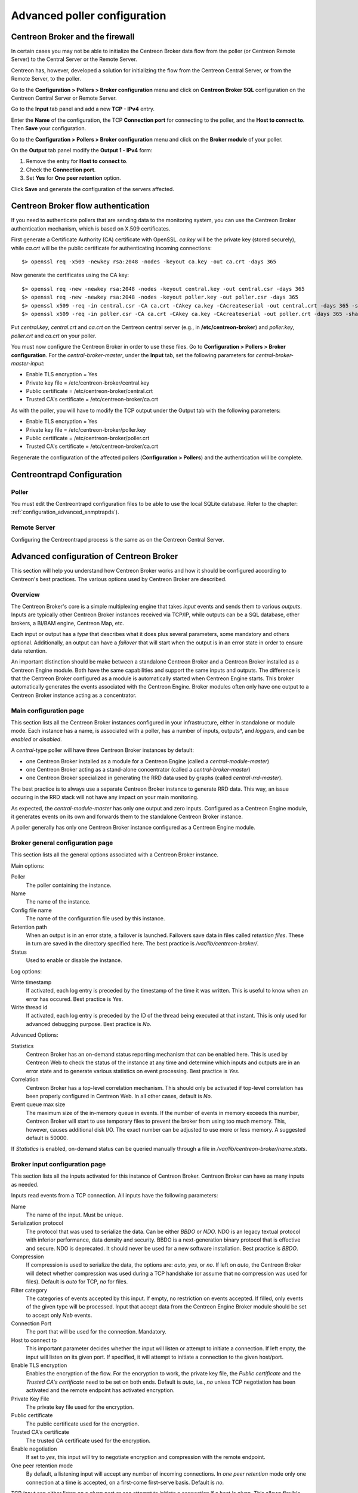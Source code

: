.. _advance_conf_broker:

==============================
Advanced poller configuration
==============================

----------------------------------
Centreon Broker and the firewall
----------------------------------

In certain cases you may not be able to initialize the Centreon Broker data flow from the
poller (or Centreon Remote Server) to the Central Server or the Remote Server.

Centreon has, however, developed a solution for initializing the flow from the Centreon
Central Server, or from the Remote Server, to the poller.

Go to the **Configuration > Pollers > Broker configuration** menu and click on **Centreon Broker SQL** configuration 
on the Centreon Central Server or Remote Server.

Go to the **Input** tab panel and add a new **TCP - IPv4** entry.

Enter the **Name** of the configuration, the TCP **Connection port** for connecting
to the poller, and the **Host to connect to**. Then **Save** your configuration.

.. image:: /_static/images/configuration/one_peer_conf_1.png
    :align: center

Go to the **Configuration > Pollers > Broker configuration** menu and click on
the **Broker module** of your poller.

On the **Output** tab panel modify the **Output 1 - IPv4** form:

1. Remove the entry for **Host to connect to**.
2. Check the **Connection port**.
3. Set **Yes** for **One peer retention** option.

.. image:: /_static/images/configuration/one_peer_conf_2.png
    :align: center

Click **Save** and generate the configuration of the servers affected.

-----------------------------------
Centreon Broker flow authentication
-----------------------------------

If you need to authenticate pollers that are sending data to the
monitoring system, you can use the Centreon Broker
authentication mechanism, which is based on X.509 certificates.

First generate a Certificate Authority (CA) certificate with OpenSSL. *ca.key*
will be the private key (stored securely), while *ca.crt* will be the
public certificate for authenticating incoming connections::

	$> openssl req -x509 -newkey rsa:2048 -nodes -keyout ca.key -out ca.crt -days 365


Now generate the certificates using the CA key::

	$> openssl req -new -newkey rsa:2048 -nodes -keyout central.key -out central.csr -days 365
	$> openssl req -new -newkey rsa:2048 -nodes -keyout poller.key -out poller.csr -days 365
	$> openssl x509 -req -in central.csr -CA ca.crt -CAkey ca.key -CAcreateserial -out central.crt -days 365 -sha256
	$> openssl x509 -req -in poller.csr -CA ca.crt -CAkey ca.key -CAcreateserial -out poller.crt -days 365 -sha256


Put *central.key*, *central.crt* and *ca.crt* on the Centreon central server
(e.g., in **/etc/centreon-broker**) and *poller.key*, *poller.crt* and
*ca.crt* on your poller.

You must now configure the Centreon Broker in order to use these files. Go to
**Configuration > Pollers > Broker configuration**. For the
*central-broker-master*, under the **Input** tab, set the following
parameters for *central-broker-master-input*:

- Enable TLS encryption = Yes
- Private key file = /etc/centreon-broker/central.key
- Public certificate = /etc/centreon-broker/central.crt
- Trusted CA's certificate = /etc/centreon-broker/ca.crt

.. image:: /_static/images/configuration/broker_certificates.png
   :align: center

As with the poller, you will have to modify the TCP output under the Output
tab with the following parameters:

- Enable TLS encryption = Yes
- Private key file = /etc/centreon-broker/poller.key
- Public certificate = /etc/centreon-broker/poller.crt
- Trusted CA's certificate = /etc/centreon-broker/ca.crt

Regenerate the configuration of the affected pollers
(**Configuration > Pollers**) and the authentication will be complete.

---------------------------
Centreontrapd Configuration
---------------------------

Poller
######

You must edit the Centreontrapd configuration files to be able to use the local SQLite database. 
Refer to the chapter: :ref:`configuration_advanced_snmptrapds`).

Remote Server
#############

Configuring the Centreontrapd process is the same as on the Centreon Central Server.

------------------------------------------
Advanced configuration of Centreon Broker
------------------------------------------

This section will help you understand how Centreon Broker works and how
it should be configured according to Centreon's best practices. The various options used by Centreon Broker are described.

Overview
########

The Centreon Broker's core is a simple multiplexing engine that takes *input* events and sends them to various *outputs*. Inputs are typically other
Centreon Broker instances received via TCP/IP, while outputs can be a
SQL database, other brokers, a BI/BAM engine, Centreon Map, etc.

Each input or output has a *type* that describes what it does plus several
parameters, some mandatory and others optional. Additionally,
an output can have a *failover* that will start when the output is
in an error state in order to ensure data retention.

An important distinction should be make between a standalone Centreon Broker and
a Centreon Broker installed as a Centreon Engine module. Both have the
same capabilities and support the same inputs and outputs. The
difference is that the Centreon Broker configured as a module is
automatically started when Centreon Engine starts. This broker automatically generates
the events associated with the Centreon Engine. Broker modules often only have
one output to a Centreon Broker instance acting as a concentrator.

Main configuration page
#######################

This section lists all the Centreon Broker instances configured in your infrastructure,
either in standalone or module mode. Each instance has a name, is associated
with a poller, has a number of inputs, outputs*, and *loggers*, and can be
*enabled* or *disabled*.

A *central*-type poller will have three Centreon Broker instances by default: 

- one Centreon Broker installed as a module for a Centreon Engine (called a *central-module-master*)
- one Centreon Broker acting as a stand-alone concentrator (called a *central-broker-master*)
- one Centreon Broker specialized in generating the RRD data used by graphs (called *central-rrd-master*).

The best practice is to always use a separate Centreon Broker instance to generate RRD data. This way, an issue occuring
in the RRD stack will not have any impact on your main monitoring.

As expected, the *central-module-master* has only one output and zero inputs.
Configured as a Centreon Engine module, it generates events on its own
and forwards them to the standalone Centreon Broker instance.

A poller generally has only one Centreon Broker instance configured as a Centreon Engine module.

Broker general configuration page
###################################

This section lists all the general options associated with a Centreon Broker instance.

Main options:

Poller
  The poller containing the instance.
Name
  The name of the instance.
Config file name
  The name of the configuration file used by this instance.
Retention path
  When an output is in an error state, a failover is
  launched. Failovers save data in files called *retention files*.
  These in turn are saved in the directory specified here.
  The best practice is */var/lib/centreon-broker/*.
Status
  Used to enable or disable the instance.

Log options:

Write timestamp
  If activated, each log entry is preceded by the timestamp of the time it was
  written.
  This is useful to know when an error has occured. Best practice is *Yes*.
Write thread id
  If activated, each log entry is preceded by the ID of the thread being
  executed at that instant.
  This is only used for advanced debugging purpose. Best practice is *No*.

Advanced Options:

Statistics
  Centreon Broker has an on-demand status reporting mechanism that can be
  enabled here. This is used by Centreon Web to check the status
  of the instance at any time and determine which inputs and outputs are in
  an error state and to generate various statistics on event processing.
  Best practice is *Yes*.
Correlation
  Centreon Broker has a top-level correlation mechanism.
  This should only be activated if top-level correlation has been properly
  configured in Centreon Web. In all other cases, default is *No*.
Event queue max size
  The maximum size of the in-memory queue in events.
  If the number of events in memory exceeds this number, Centreon Broker
  will start to use temporary files to prevent the broker from using too much
  memory. This, however, causes additional disk I/O. The exact number can be adjusted
  to use more or less memory. A suggested default is 50000.

If *Statistics* is enabled, on-demand status can be queried manually through
a file in */var/lib/centreon-broker/name.stats*.

Broker input configuration page
###############################

This section lists all the inputs activated for this instance of
Centreon Broker. Centreon Broker can have as many inputs as needed.

Inputs read events from a TCP connection. All inputs have the following
parameters:

Name
  The name of the input. Must be unique.
Serialization protocol
  The protocol that was used to serialize the data.
  Can be either *BBDO* or *NDO*. NDO is an legacy textual protocol with inferior
  performance, data density and security. BBDO
  is a next-generation binary protocol that is effective and secure. NDO is
  deprecated. It should never be used for a new software installation.
  Best practice is *BBDO*.
Compression
  If compression is used to serialize the data, the options are: *auto*, *yes*, or *no*. If left on *auto*, the Centreon Broker
  will detect whether compression was used during a TCP handshake
  (or assume that no compression was used for files). Default is *auto* for TCP, *no* for files.
Filter category
  The categories of events accepted by this input.
  If empty, no restriction on events accepted. If filled, only events
  of the given type will be processed. Input that accept data from
  the Centreon Engine Broker module should be set to accept only *Neb* events.
Connection Port
  The port that will be used for the connection. Mandatory.
Host to connect to
  This important parameter decides whether the input will
  listen or attempt to initiate a connection. If left empty, the input
  will listen on its given port. If specified, it will attempt
  to initiate a connection to the given host/port.
Enable TLS encryption
  Enables the encryption of the flow. For the encryption
  to work, the private key file, the *Public certificate* and the *Trusted CA's certificate* 
  need to be set on both ends. Default is *auto*, i.e., *no* unless
  TCP negotiation has been activated and the remote endpoint has activated encryption.
Private Key File
  The private key file used for the encryption.
Public certificate
  The public certificate used for the encryption.
Trusted CA's certificate
  The trusted CA certificate used for the encryption.
Enable negotiation
  If set to *yes*, this input will try
  to negotiate encryption and compression with the remote endpoint.
One peer retention mode
  By default, a listening input will accept any
  number of incoming connections. In *one peer retention* mode only one
  connection at a time is accepted, on a first-come first-serve basis.
  Default is *no*.

TCP *input* can either listen on a given port or
can attempt to initiate a connection if a host is given. This allows flexible
network topology.

Broker Logger configuration page
################################

This section lists all the loggers activated for this
Centreon Broker instance. A Centreon Broker can have as many loggers as needed.

For each logger, the parameters are the following:

Type
  Four types of loggers are managed by Centreon Broker:

  1. *File*: This logger will write a log into the file specified in its
     *name* parameter.
  2. *Standard*: This logger will write into the standard output if named
     *stdout* or *cout* or into the standard error output if named
     *stderr* or *cerr*.
  3. *Syslog*: This logger will write into the syslog as provided by the system, prefixed by *centreonbroker*.
  4. *Monitoring*: This logger will write to the Centreon Engine log. It should only be activated if the Centreon Broker instance is loaded by the Centreon Engine at start-up.

Name
  The name of this logger. This name must be the path of a file if the
  logger has the type *file* or *stdout*, *cout*, *stderr* or *cerr*,
  if the logger has the type *standard*. This option is mandatory.
Configuration messages
  Should configuration messages be logged?
  Configuration messages are one-time messages that pop up when Centreon Broker
  is started. Default is *Yes*.
Debug messages
  Should debug messages be logged?
  Debug messages are messages used to debug Broker behavior. They are
  extremely verbose and should not be used in a production environment.
  Default is *No*.
Error messages
  Should error messages be logged?
  Error messages are messages logged when a runtime error occurs.
  They are generally important. Default is *Yes*.
Informational messages
  Should informational messages be logged?
  Informational messages are used to provide information
  on a specific subject. They are somewhat verbose. Default is *No*.
Logging level
  The level of the verbosity accepted by this logger.
  The higher the verbosity, the more messages will be logged.
  Default is *Base*.

Additionally, the *File* type has the following parameter:

Max file size
  The maximum size of log file in bytes.
  When the file has reached its limit, the old data will be overwritten
  in a round-robin fashion.

A broker will usually have at least one *file* logger which will log
configuration and error messages. Others can be configured freely.
A maximal logger (every category to *Yes* and logging level to *Very detailed*)
is valuable to debug some issues, but be warned that it will quickly generate
a very large amount of data.

Broker output configuration page
################################

This section lists all the outputs activated for this 
Centreon Broker instance. Centreon Broker can have as many outputs as needed.

For each output, the parameters are:

Type
  There is a several types of outputs managed by the Centreon Broker:

  1. *TCP - IPV4* and *TCP - IPV6*: This output forwards data to another
     server, another Centreon Broker or Centreon Map.
  2. File: Writes data into a file.
  3. RRD: Generates RRD data from performance data.
  4. Storage: Writes metrics into the database and generates performance data.
  5. SQL: Writes the real-time status into Centreon's database.
  6. Dumper Reader: Reads from a database when Broker is asked to synchronize databases.
  7. Dumper Writer: Writes into a database when Broker is asked to synchronize databases.
  8. BAM Monitoring: Generates BAM data from raw events and updates real-time BAM status.
  9. BAM Reporting: Writes long-term BAM logs that can then be used by BI.

Failover
  A *failover* is an output that will be started when in
  an error state. Examples are TCP connections "gone haywire" or a MySQL server
  suddenly disconnecting, etc.
  By default, each output has an automatic failover that will
  always store data in retention files and replay it when the primary
  output recovers from its error state. This is desirable in 99% of the
  case. Alternatively, you can specify another output that will act
  as a failover if needed.
Retry interval
  When the output is in an error state, this parameter
  controls the amount of time the output will wait before retrying.
  Default is one attempt every 30 seconds.
Buffering timeout
  When this output is in an error state, Centreon Broker
  will wait a specified time before launching the failover. This is mainly
  useful if Centreon Broker should wait for another software to
  initialize before activating its failover. In all other cases, this parameter should
  not be used. Default is 0 seconds.
Filter category
  The categories of events accepted by this output.
  If left empty, no restriction on events accepted. If filled, only events
  of the given type will be processed. The exact best practices are output
  specific:

  1. *BAM Reporting* should only accept *BAM* events.
  2. *Dump Writer* should only accept *dumper* events.
  3. *RRD* should only accept *storage* events.

  In all other cases, no restriction should be configured.

Events generated by an output are reinjected into Centreon Broker's event
queue.

Some outputs only work when consuming data generated by another output.
An RRD output consumes data from a storage output, a *dumper writer* output consumes
data from a *dumper reader*, and a *BAM reporting* output consumes data
from a *BAM monitoring* output.

Centreon Web needs at least an active output *SQL* to activate its real-time
monitoring capabilities. The storage and RRD outputs are needed
to activate Centreon Web metric plotting. The BAM monitoring output
is needed for real-time BAM data and the BAM reporting output for
BI reports.

Due to the fully distributed nature of Centreon Broker, producer and consumer
outputs can be located on logically or physically different instances as
long as they are connected to each other.

**Important**: Centreon Web 2.x features two databases, the configuration
database and the real-time database. Those are respectively called *centreon*
and *centreon-storage*. Different outputs expect different database
in their configuration.

==============  =================
Output Type     Expected database
==============  =================
SQL             centreon-storage
Storage         centreon-storage
Dumper Reader   centreon
Dumper Writer   centreon
BAM Monitoring  centreon
BAM Reporting   centreon-storage
==============  =================

TCP outputs
===========

TCP outputs forward events to a remote endpoint. As with TCP inputs,
TCP outputs can either listen on a given port or attempt to
initiate a connection if a host parameter is given.
This allows for flexible network topology.

*TCP*-type outputs have the following parameters:

Serialization protocol
  The protocol used to serialize the data.
  Can be either *BBDO* or *NDO*. NDO is an legacy textual protocol with inferior
  performance, data density and security. BBDO
  is a next-generation binary protocol that is effective and secure. NDO is
  deprecated. It should never be used for new installations.
  Best practice is *BBDO*.
Enable negotiation
  Enable negotiation. If *yes*, this output will try
  to negotiate encryption and compression with the remote endpoint.
Connection Port
  Port used for the connection. Mandatory.
Host to connect to
  This key parameter decides whether the input will
  listen or attempt to initiate a connection. If left empty, the input
  will listen on its given port. If specified, it will attempt
  to initiate a connection to the given host/port.
Enable TLS encryption
  Enables the encryption of the flow. For the encryption
  to work, the private key file, *Public certificate* and *Trusted CA's certificate* 
  need to be set on both ends. Default is *auto*, i.e., *no* unless
  TCP negotiation has been activated and the remote endpoint has activated encryption.
Private Key File
  The private key file used for the encryption.
Public certificate
  The public certificate used for the encryption.
Trusted CA's certificate
  The trusted CA certificate used for the encryption.
Enable negotiation
  If set to *yes*, this input will try
  to negotiate encryption and compression with the remote endpoint.
One peer retention mode
  By default, a listening input will accept any
  number of incoming connections. In *one peer retention* mode only one
  connection at a time is accepted, on a first-come first-serve basis.
  Default is *no*.
Compression
  If compression should be used to serialize the data.
  Can be *auto*, *yes*, or *no*. If left on *auto* Centreon Broker
  will detect if compression is supported by the endpoint during a TCP
  negotiation. Default is *auto* for TCP.
Compression Level
  The level of compression that should be used, from 1 to 9.
  Default (or if not filled) is 6. The higher the compression level is,
  the higher the compression will be at the expense of processing power.
Compression Buffer
  The size of the compression buffer that should be used.
  Best practice is *0* or nothing.

File outputs
============

File *outputs* send events into a file on the disk. Additionally, they have
the capability of replaying the data of this file if used as a failover
output. Most file outputs will be used as failovers.

*File* type outputs have the following parameters:

Serialization protocol
  The protocol that was used to serialize the data.
  Can be either *BBDO* or *NDO*. NDO is an legacy textual protocol with inferior
  performance, data density and security. BBDO
  is a next-generation binary protocol that is effective and secure. NDO is
  deprecated. It should never be used for new installations.
  Best practice is *BBDO*.
File path
  The path of the file being written to.
Compression
  If compression should be used to serialize the data.
  Can be *auto*, *yes*, or *no*. *auto* is equal to *no* for files.
Compression Level
  The level of compression to be used, from 1 to 9.
  Default (or if not filled) is 6. The higher the compression level is,
  the higher the compression will be at the expense of processing power.
Compression Buffer
  The size of the compression buffer to be used.
  Best practice is *0*.

RRD outputs
===========

*RRD* outputs generate RRD data (used by Centreon Web to generate graphs)
from metrics data generated by a storage output. The best practice is to
isolate this output on its own Centreon Broker instance to ensure
that an issue in the RRD stack will not have any impact on the main Centreon Broker instance.

*RRD*-type outputs have the following parameters:

RRD file directory for metrics
  The directory where the RRD files of the
  metrics will be written.
  A recommended default is */var/lib/centreon/metrics/*.
RRD file directory for status
  The directory where the RRD files of the
  status will be written.
  A recommended default is */var/lib/centreon/status/*
TCP port
  The port used by RRDCached, if RRDCached has been configured on
  this server. If not, leave empty.
Unix socket
  The Unix socket used by RRDCached, if RRDCached has been
  configured on this server. If not, leave empty.
Write metrics
  Should RRD metric files be written? Default is *yes*.
Write status
  Should RRD status files be written? Default is *yes*.

Storage Outputs
===============

Perfdata storage outputs save metric data into a database and generate RRD
data used by the RRD output. This output usually generates multiple
queries and is very performance intensive. If Centreon Broker is slow, try adjusting 
the *maximum queries per transaction* parameter to optimize processing speed.

This output can be tasked to rebuild RRD data from a database of stored
metric data. This is usually a slow, costly process, through you can simultaneously
process new metric data as a reduced speed.

*Storage*-type outputs have the following parameters:

DB Type
  The type of the database being accessed.
  MariaDB is a state-of-the-art database that has been extensively tested
  by Centreon. We advise using MariaDB.
DB Port
  The port of the database being accessed.
DB User
  The user account for connecting to this database.
DB Name
  The name of the database. In Centreon terms, this is the database
  containing the real-time monitoring data, generally called
  *centreon-storage*.
DB Password
  The password used by the output to connect to this database.
Maximum queries per transaction
  This parameter is used to batch several
  queries in large transactions. This allows for improved performance but
  can generate latency if an insufficient number of queries are generated to fill those batches.
  The default is 20000 queries per transaction. If you have a low load and
  unexpectedly high latency, try lowering this number. If you have a high
  load and high latency, try raising it.
Transaction commit timeout
  Number of seconds allowed before
  a forced commit is made. Default is infinite. If you have a low
  load and unexpectedly high latency, try 5 seconds.
Replication enabled
  Should Centreon Broker check that the replication status
  of this database is complete before trying to insert data? Only useful
  if replication is enabled for this database.
Rebuild check interval in seconds
  The number of seconds between each rebuild check. Default 300 seconds.
Store in performance data in data_bin
  Should this output save the metric
  data in the database? Default is *yes*. If *no*, this output will generate
  RRD data without saving them into the database, making a rebuild impossible.
Insert in index data
  Should new index data be inserted into the database? Default is *no*.
  This should never be modified unless prompted by Centreon Support or
  explicitly advised in the documentation.

SQL outputs
===========

*SQL* outputs save real-time status data into the real-time database
used by Centreon Web. This is the most important output for the
operation of Centreon Web.

Moreover, this output has a *garbage collector* that will clean old data from
the database occasionally. This is an optional process, as old data is marked
*disabled*, and can actually be useful to keep for debugging purpose.

*SQL*-type outputs have the following parameters:

DB Type
  The type of the database being accessed.
  MariaDB is a state-of-the-art database that has been extensively tested
  by Centreon. We advise using MariaDB.
DB Port
  The port of the database being accessed.
DB User
  The user account for connecting to this database.
DB Name
  The name of the database. In Centreon terms, this is the database
  containing the real-time monitoring data, generally called
  *centreon-storage*.
DB Password
  The password used by the output to connect to this database.
Maximum queries per transaction
  This parameter is used to batch several
  queries in large transactions. This allows for improved performance but
  can generate latency if an insufficient number of queries are generated to fill those batches.
  The default is 20000 queries per transaction. If you have a low load and
  unexpectedly high latency, try lowering this number. If you have a high
  load and high latency, try raising this number.
Transaction commit timeout
  Number of seconds allowed before
  a forced commit is made. Default is infinite. If you have a low
  load and unexpectedly high latency, try 5 seconds.
Replication enabled
  Should Centreon Broker check that the replication status
  of this database is complete before trying to insert data? Only useful
  if replication is enabled for this database.
Cleanup check interval
  Number of seconds between each run of the garbage
  collector "cleaning" out old data in the database. Default is never.
Instance timeout
  Number of seconds before an instance is marked as
  *unresponding* and all of its hosts and services marked as *unknown*.
  Default is 300 seconds.

Lua outputs
===========

*Lua* outputs send metrics information into a script by a key-value system.
The Lua script should reside on your server.

Path
  The path of the Lua script in your server.
Filter category
  The categories of events accepted by this output. If empty, no restriction on events is accepted.
  If specified, only events of the given type will be processed. Outputs that accept data from
  Centreon Engine's Broker module should be set to accept only *Neb* events.

*Lua parameter*

Type
  Type of metric value.
Name/Key
  Name of metric value.
Value
  Value of metric.

Dumper reader/writer
====================

A *dumper reader/writer* pair is used to synchronize part of a database
between two instances of Centreon Broker. In the future we will provide an
extensive synchronization mechanism, but today this system is mainly used to
synchronize BA for the BAM Poller Display mechanism.

The BAM Poller Display configuration documentation explains how to properly
configure these outputs.

*Dumper Reader*-type and *Dumper Writer*-type outputs have the following parameters:

DB Type
  The type of the database being accessed.
  MariaDB is a state-of-the-art database that has been extensively tested
  by Centreon. We advise using MariaDB.
DB Port
  The port of the database being accessed.
DB User
  The user account for connecting to this database.
DB Name
  The name of the database. In Centreon terms, this is the database
  containing the real-time monitoring data, generally called
  *centreon-storage*.
DB Password
  The password used by the output to connect to this database.
